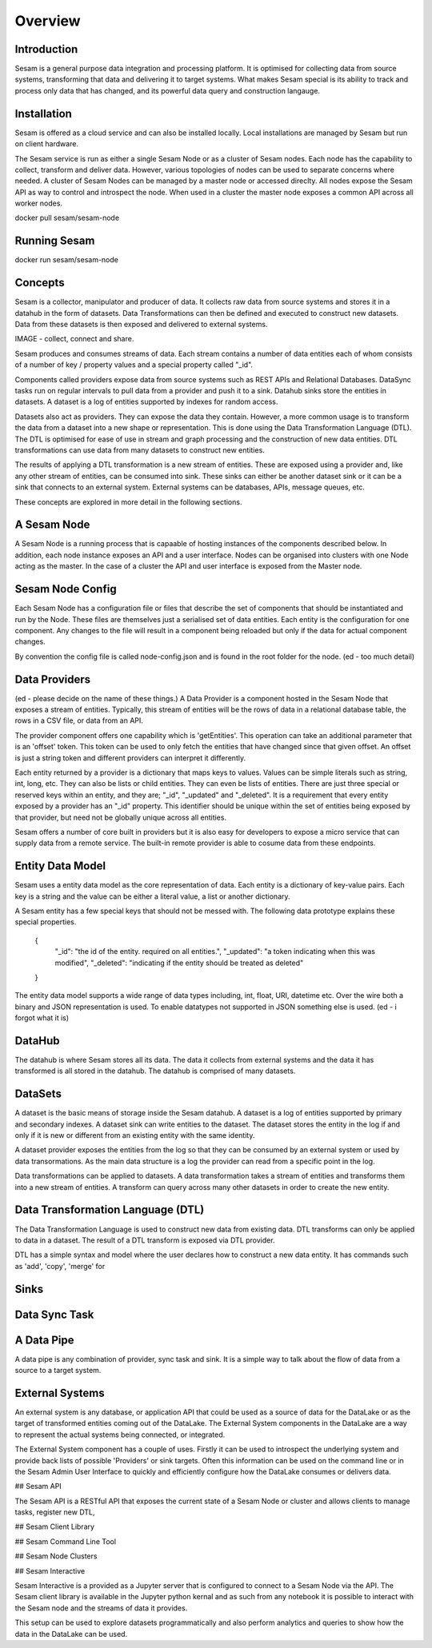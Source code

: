 ========
Overview
========

Introduction
============

Sesam is a general purpose data integration and processing platform. It is optimised for collecting data from source systems, transforming that data and delivering it to target systems. What makes Sesam special is its ability to track and process only data that has changed, and its powerful data query and construction langauge.   


Installation
============

Sesam is offered as a cloud service and can also be installed locally. Local installations are managed by Sesam but run on client hardware. 

The Sesam service is run as either a single Sesam Node or as a cluster of Sesam nodes. Each node has the capability to collect, transform and deliver data. However, various topologies of nodes can be used to separate concerns where needed. A cluster of Sesam Nodes can be managed by a master node or accessed direclty. All nodes expose the Sesam API as way to control and introspect the node. When used in a cluster the master node exposes a common API across all worker nodes.

docker pull sesam/sesam-node

Running Sesam
=============

docker run sesam/sesam-node 

Concepts
========

Sesam is a collector, manipulator and producer of data. It collects raw data from source systems and stores it in a datahub in the form of datasets. Data Transformations can then be defined and executed to construct new datasets. Data from these datasets is then exposed and delivered to external systems.  

IMAGE - collect, connect and share.

Sesam produces and consumes streams of data. Each stream contains a number of data entities each of whom consists of a number of key / property values and a special property called "_id". 

Components called providers expose data from source systems such as REST APIs and Relational Databases. DataSync tasks run on regular intervals to pull data from a provider and push it to a sink. Datahub sinks store the entities in datasets. A dataset is a log of entities supported by indexes for random access.

Datasets also act as providers. They can expose the data they contain. However, a more common usage is to transform the data from a dataset into a new shape or representation. This is done using the Data Transformation Language (DTL). The DTL is optimised for ease of use in stream and graph processing and the construction of new data entities. DTL transformations can use data from many datasets to construct new entities.

The results of applying a DTL transformation is a new stream of entities. These are exposed using a provider and, like any other stream of entities, can be consumed into sink. These sinks can either be another dataset sink or it can be a sink that connects to an external system. External systems can be databases, APIs, message queues, etc.

These concepts are explored in more detail in the following sections.

A Sesam Node
============

A Sesam Node is a running process that is capaable of hosting instances of the components described below. In addition, each node instance exposes an API and a user interface. Nodes can be organised into clusters with one Node acting as the master. In the case of a cluster the API and user interface is exposed from the Master node.   

Sesam Node Config
=================

Each Sesam Node has a configuration file or files that describe the set of components that should be instantiated and run by the Node. These files are themselves just a serialised set of data entities. Each entity is the configuration for one component. Any changes to the file will result in a component being reloaded but only if the data for actual component changes.

By convention the config file is called node-config.json and is found in the root folder for the node. (ed - too much detail)

Data Providers
==============

(ed - please decide on the name of these things.)
A Data Provider is a component hosted in the Sesam Node that exposes a stream of entities. Typically, this stream of entities will be the rows of data in a relational database table, the rows in a CSV file, or data from an API. 

The provider component offers one capability which is 'getEntities'. This operation can take an additional parameter that is an 'offset' token. This token can be used to only fetch the entities that have changed since that given offset. An offset is just a string token and different providers can interpret it differently.

Each entity returned by a provider is a dictionary that maps keys to values. Values can be simple literals such as string, int, long, etc. They can also be lists or child entities. They can even be lists of entities. There are just three special or reserved keys within an entity, and they are; "_id", "_updated" and "_deleted". It is a requirement that every entity exposed by a provider has an "_id" property. This identifier should be unique within the set of entities being exposed by that provider, but need not be globally unique across all entities. 

Sesam offers a number of core built in providers but it is also easy for developers to expose a micro service that can supply data from a remote service. The built-in remote provider is able to cosume data from these endpoints.

Entity Data Model
=================

Sesam uses a entity data model as the core representation of data. Each entity is a dictionary of key-value pairs. Each key is a string and the value can be either a literal value, a list or another dictionary. 

A Sesam entity has a few special keys that should not be messed with. The following data prototype explains these special properties.

  {
  	"_id": "the id of the entity. required on all entities.",
  	"_updated": "a token indicating when this was modified",
  	"_deleted": "indicating if the entity should be treated as deleted"
  }

The entity data model supports a wide range of data types including, int, float, URI, datetime etc. Over the wire both a binary and JSON representation is used. To enable datatypes not supported in JSON something else is used. (ed - i forgot what it is)

DataHub
=======

The datahub is where Sesam stores all its data. The data it collects from external systems and the data it has transformed is all stored in the datahub. The datahub is comprised of many datasets. 

DataSets
========

A dataset is the basic means of storage inside the Sesam datahub. A dataset is a log of entities supported by primary and secondary indexes. A dataset sink can write entities to the dataset. The dataset stores the entity in the log if and only if it is new or different from an existing entity with the same identity.

A dataset provider exposes the entities from the log so that they can be consumed by an external system or used by data transormations. As the main data structure is a log the provider can read from a specific point in the log. 

Data transformations can be applied to datasets. A data transformation takes a stream of entities and transforms them into a new stream of entities. A transform can query across many other datasets in order to create the new entity.

Data Transformation Language (DTL)
==================================

The Data Transformation Language is used to construct new data from existing data. DTL transforms can only be applied to data in a dataset. The result of a DTL transform is exposed via DTL provider. 

DTL has a simple syntax and model where the user declares how to construct a new data entity. It has commands such as 'add', 'copy', 'merge' for 

Sinks
=====


Data Sync Task
==============

A Data Pipe
===========

A data pipe is any combination of provider, sync task and sink. It is a simple way to talk about the flow of data from a source to a target system.

External Systems
================

An external system is any database, or application API that could be used as a source of data for the DataLake or as the target of transformed entities coming out of the DataLake. The External System components in the DataLake are a way to represent the actual systems being connected, or integrated. 

The External System component has a couple of uses. Firstly it can be used to introspect the underlying system and provide back lists of possible 'Providers' or sink targets. Often this information can be used on the command line or in the Sesam Admin User Interface to quickly and efficiently configure how the DataLake consumes or delivers data.

## Sesam API

The Sesam API is a RESTful API that exposes the current state of a Sesam Node or cluster and allows clients to manage tasks, register new DTL, 

## Sesam Client Library


## Sesam Command Line Tool


## Sesam Node Clusters

## Sesam Interactive

Sesam Interactive is a provided as a Jupyter server that is configured to connect to a Sesam Node via the API. The Sesam client library is available in the Jupyter python kernal and as such from any notebook it is possible to interact with the Sesam node and the streams of data it provides. 

This setup can be used to explore datasets programmatically and also perform analytics and queries to show how the data in the DataLake can be used.



